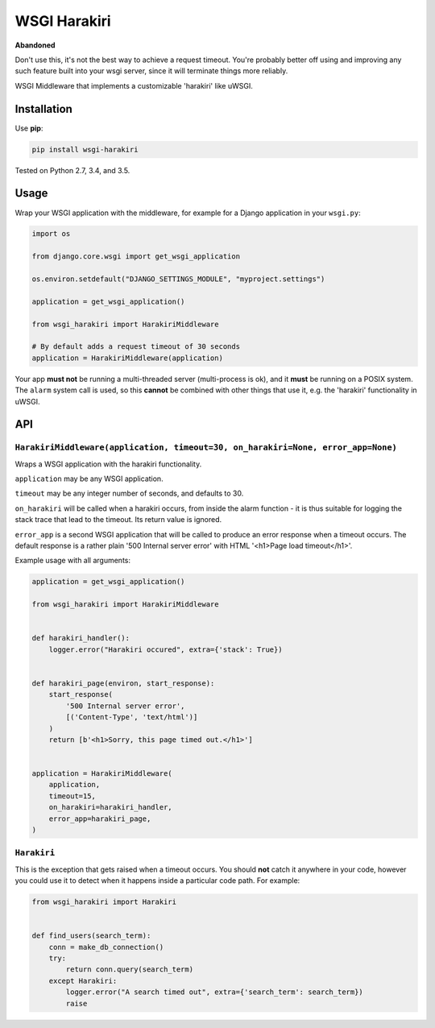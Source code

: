 =============
WSGI Harakiri
=============

**Abandoned**

Don't use this, it's not the best way to achieve a request timeout. You're
probably better off using and improving any such feature built into your wsgi
server, since it will terminate things more reliably.

.. image:: https://img.shields.io/pypi/v/wsgi-harakiri.svg
        :target: https://pypi.python.org/pypi/wsgi-harakiri

.. image:: https://img.shields.io/travis/adamchainz/wsgi-harakiri.svg
        :target: https://travis-ci.org/adamchainz/wsgi-harakiri

WSGI Middleware that implements a customizable 'harakiri' like uWSGI.


Installation
------------

Use **pip**:

.. code-block:: bash

    pip install wsgi-harakiri

Tested on Python 2.7, 3.4, and 3.5.

Usage
-----

Wrap your WSGI application with the middleware, for example for a Django
application in your ``wsgi.py``:

.. code-block:: python

    import os

    from django.core.wsgi import get_wsgi_application

    os.environ.setdefault("DJANGO_SETTINGS_MODULE", "myproject.settings")

    application = get_wsgi_application()

    from wsgi_harakiri import HarakiriMiddleware

    # By default adds a request timeout of 30 seconds
    application = HarakiriMiddleware(application)

Your app **must not** be running a multi-threaded server (multi-process is ok),
and it **must** be running on a POSIX system. The ``alarm`` system call is
used, so this **cannot** be combined with other things that use it, e.g. the
'harakiri' functionality in uWSGI.

API
---

``HarakiriMiddleware(application, timeout=30, on_harakiri=None, error_app=None)``
~~~~~~~~~~~~~~~~~~~~~~~~~~~~~~~~~~~~~~~~~~~~~~~~~~~~~~~~~~~~~~~~~~~~~~~~~~~~~~~~~

Wraps a WSGI application with the harakiri functionality.

``application`` may be any WSGI application.

``timeout`` may be any integer number of seconds, and defaults to 30.

``on_harakiri`` will be called when a harakiri occurs, from inside the alarm
function - it is thus suitable for logging the stack trace that lead to the
timeout. Its return value is ignored.

``error_app`` is a second WSGI application that will be called to produce an
error response when a timeout occurs. The default response is a rather plain
'500 Internal server error' with HTML '<h1>Page load timeout</h1>'.

Example usage with all arguments:

.. code-block:: python

    application = get_wsgi_application()

    from wsgi_harakiri import HarakiriMiddleware


    def harakiri_handler():
        logger.error("Harakiri occured", extra={'stack': True})


    def harakiri_page(environ, start_response):
        start_response(
            '500 Internal server error',
            [('Content-Type', 'text/html')]
        )
        return [b'<h1>Sorry, this page timed out.</h1>']


    application = HarakiriMiddleware(
        application,
        timeout=15,
        on_harakiri=harakiri_handler,
        error_app=harakiri_page,
    )

``Harakiri``
~~~~~~~~~~~~

This is the exception that gets raised when a timeout occurs. You should
**not** catch it anywhere in your code, however you could use it to detect when
it happens inside a particular code path. For example:

.. code-block:: python

    from wsgi_harakiri import Harakiri


    def find_users(search_term):
        conn = make_db_connection()
        try:
            return conn.query(search_term)
        except Harakiri:
            logger.error("A search timed out", extra={'search_term': search_term})
            raise
